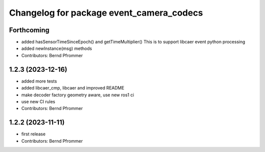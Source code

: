^^^^^^^^^^^^^^^^^^^^^^^^^^^^^^^^^^^^^^^^^
Changelog for package event_camera_codecs
^^^^^^^^^^^^^^^^^^^^^^^^^^^^^^^^^^^^^^^^^

Forthcoming
-----------
* added hasSensorTimeSinceEpoch() and getTimeMultiplier()
  This is to support libcaer event python processing
* added newInstance(msg) methods
* Contributors: Bernd Pfrommer

1.2.3 (2023-12-16)
------------------
* added more tests
* added libcaer_cmp, libcaer and improved README
* make decoder factory geometry aware, use new ros1 ci
* use new CI rules
* Contributors: Bernd Pfrommer

1.2.2 (2023-11-11)
------------------
* first release
* Contributors: Bernd Pfrommer
